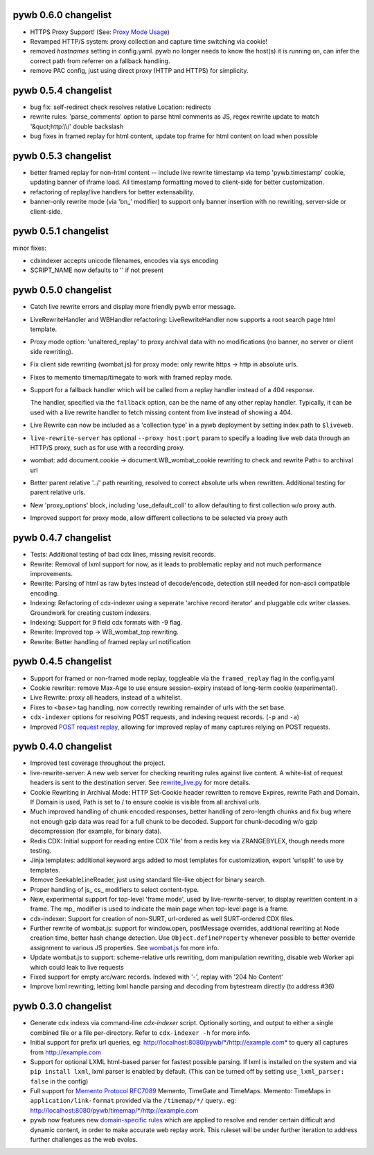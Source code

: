 pywb 0.6.0 changelist
~~~~~~~~~~~~~~~~~~~~~

* HTTPS Proxy Support! (See: `Proxy Mode Usage <https://github.com/ikreymer/pywb/wiki/Pywb-Proxy-Mode-Usage>`_)

* Revamped HTTP/S system: proxy collection and capture time switching via cookie!

* removed *hostnames* setting in config.yaml. pywb no longer needs to know the host(s) it is running on, 
  can infer the correct path from referrer on a fallback handling.

* remove PAC config, just using direct proxy (HTTP and HTTPS) for simplicity.


pywb 0.5.4 changelist
~~~~~~~~~~~~~~~~~~~~~

* bug fix: self-redirect check resolves relative Location: redirects

* rewrite rules: 'parse_comments' option to parse html comments as JS, regex rewrite update to match '&quot;http:\\\\/' double backslash

* bug fixes in framed replay for html content, update top frame for html content on load when possible


pywb 0.5.3 changelist
~~~~~~~~~~~~~~~~~~~~~
* better framed replay for non-html content -- include live rewrite timestamp via temp 'pywb.timestamp' cookie, updating banner of iframe load. All timestamp formatting moved to client-side for better customization.

* refactoring of replay/live handlers for better extensability.

* banner-only rewrite mode (via 'bn_' modifier) to support only banner insertion with no rewriting, server-side or client-side.


pywb 0.5.1 changelist
~~~~~~~~~~~~~~~~~~~~~
minor fixes:

* cdxindexer accepts unicode filenames, encodes via sys encoding

* SCRIPT_NAME now defaults to '' if not present


pywb 0.5.0 changelist
~~~~~~~~~~~~~~~~~~~~~

* Catch live rewrite errors and display more friendly pywb error message.

* LiveRewriteHandler and WBHandler refactoring: LiveRewriteHandler now supports a root search page html template.

* Proxy mode option: 'unaltered_replay' to proxy archival data with no modifications (no banner, no server or client side rewriting).

* Fix client side rewriting (wombat.js) for proxy mode: only rewrite https -> http in absolute urls.

* Fixes to memento timemap/timegate to work with framed replay mode.

* Support for a fallback handler which will be called from a replay handler instead of a 404 response.

  The handler, specified via the ``fallback`` option, can be the name of any other replay handler. Typically, it can be used with a live rewrite handler to fetch missing content from live instead of showing a 404.

* Live Rewrite can now be included as a 'collection type' in a pywb deployment by setting index path to ``$liveweb``.

* ``live-rewrite-server`` has optional ``--proxy host:port`` param to specify a loading live web data through an HTTP/S proxy, such as for use with a recording proxy.

* wombat: add document.cookie -> document.WB_wombat_cookie rewriting to check and rewrite Path= to archival url

* Better parent relative '../' path rewriting, resolved to correct absolute urls when rewritten. Additional testing for parent relative urls.

* New 'proxy_options' block, including 'use_default_coll' to allow defaulting to first collection w/o proxy auth.

* Improved support for proxy mode, allow different collections to be selected via proxy auth


pywb 0.4.7 changelist
~~~~~~~~~~~~~~~~~~~~~

* Tests: Additional testing of bad cdx lines, missing revisit records.

* Rewrite: Removal of lxml support for now, as it leads to problematic replay and not much performance improvements.

* Rewrite: Parsing of html as raw bytes instead of decode/encode, detection still needed for non-ascii compatible encoding.

* Indexing: Refactoring of cdx-indexer using a seperate 'archive record iterator' and pluggable cdx writer classes. Groundwork for creating custom indexers.

* Indexing: Support for 9 field cdx formats with -9 flag.

* Rewrite: Improved top -> WB_wombat_top rewriting.

* Rewrite: Better handling of framed replay url notification

pywb 0.4.5 changelist
~~~~~~~~~~~~~~~~~~~~~

* Support for framed or non-framed mode replay, toggleable via the ``framed_replay`` flag in the config.yaml

* Cookie rewriter: remove Max-Age to use ensure session-expiry instead of long-term cookie (experimental).

* Live Rewrite: proxy all headers, instead of a whitelist.

* Fixes to ``<base>`` tag handling, now correctly rewriting remainder of urls with the set base.

* ``cdx-indexer`` options for resolving POST requests, and indexing request records. (``-p`` and ``-a``)

* Improved `POST request replay <https://github.com/ikreymer/pywb/wiki/POST-request-replay>`_, allowing for improved replay of many captures relying on POST requests.

pywb 0.4.0 changelist
~~~~~~~~~~~~~~~~~~~~~

* Improved test coverage throughout the project.

* live-rewrite-server: A new web server for checking rewriting rules against live content. A white-list of request headers is sent to 
  the destination server. See `rewrite_live.py <https://github.com/ikreymer/pywb/blob/master/pywb/rewrite/rewrite_live.py>`_ for more details.

* Cookie Rewriting in Archival Mode: HTTP Set-Cookie header rewritten to remove Expires, rewrite Path and Domain. If Domain is used, Path is set to / to ensure cookie is visible from all archival urls.

* Much improved handling of chunk encoded responses, better handling of zero-length chunks and fix bug where not enough gzip data was read for a full chunk to be decoded. Support for chunk-decoding w/o gzip decompression
  (for example, for binary data).

* Redis CDX: Initial support for reading entire CDX 'file' from a redis key via ZRANGEBYLEX, though needs more testing.

* Jinja templates: additional keyword args added to most templates for customization, export 'urlsplit' to use by templates.

* Remove SeekableLineReader, just using standard file-like object for binary search.

* Proper handling of js_ cs_ modifiers to select content-type.

* New, experimental support for top-level 'frame mode', used by live-rewrite-server, to display rewritten content in a frame. The mp_ modifier is used
  to indicate the main page when top-level page is a frame.

* cdx-indexer: Support for creation of non-SURT, url-ordered as well SURT-ordered CDX files. 

* Further rewrite of wombat.js: support for window.open, postMessage overrides, additional rewriting at Node creation time, better hash change detection.
  Use ``Object.defineProperty`` whenever possible to better override assignment to various JS properties.
  See `wombat.js <https://github.com/ikreymer/pywb/blob/master/pywb/static/wombat.js>`_ for more info.

* Update wombat.js to support: scheme-relative urls rewriting, dom manipulation rewriting, disable web Worker api which could leak to live requests

* Fixed support for empty arc/warc records. Indexed with '-', replay with '204 No Content'

* Improve lxml rewriting, letting lxml handle parsing and decoding from bytestream directly (to address #36)


pywb 0.3.0 changelist
~~~~~~~~~~~~~~~~~~~~~

* Generate cdx indexs via command-line `cdx-indexer` script. Optionally sorting, and output to either a single combined file or a file per-directory.
  Refer to ``cdx-indexer -h`` for more info.
  
* Initial support for prefix url queries, eg: http://localhost:8080/pywb/\*/http://example.com\* to query all captures from http://example.com

* Support for optional LXML html-based parser for fastest possible parsing. If lxml is installed on the system and via ``pip install lxml``, lxml parser is enabled by default.
  (This can be turned off by setting ``use_lxml_parser: false`` in the config)

* Full support for `Memento Protocol RFC7089 <http://www.mementoweb.org/guide/rfc/>`_ Memento, TimeGate and TimeMaps. Memento: TimeMaps in ``application/link-format`` provided via the ``/timemap/*/`` query.. eg: http://localhost:8080/pywb/timemap/\*/http://example.com
  
* pywb now features new `domain-specific rules <https://github.com/ikreymer/pywb/blob/master/pywb/rules.yaml>`_ which are applied to resolve and render certain difficult and dynamic content, in order to make accurate web replay work.
  This ruleset will be under further iteration to address further challenges as the web evoles.

